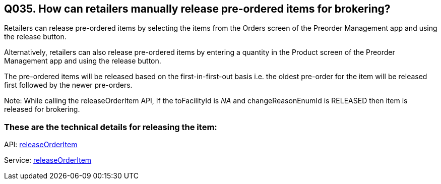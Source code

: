 == Q035. How can retailers manually release pre-ordered items for brokering?


Retailers can release pre-ordered items by selecting the items from the Orders screen of the Preorder Management app and using the release button.

Alternatively, retailers can also release pre-ordered items by entering a quantity in the Product screen of the Preorder Management app and using the release button.

The pre-ordered items will be released based on the first-in-first-out basis i.e. the oldest pre-order for the item will be released first followed by the newer pre-orders.

Note: While calling the releaseOrderItem API, If the toFacilityId is _NA_ and changeReasonEnumId is RELEASED then item is released for brokering.

=== These are the technical details for releasing the item:

API:
link:../APIs/releaseOrderItem.adoc[releaseOrderItem]

Service:
link:../Services/releaseOrderItem.adoc[releaseOrderItem]

